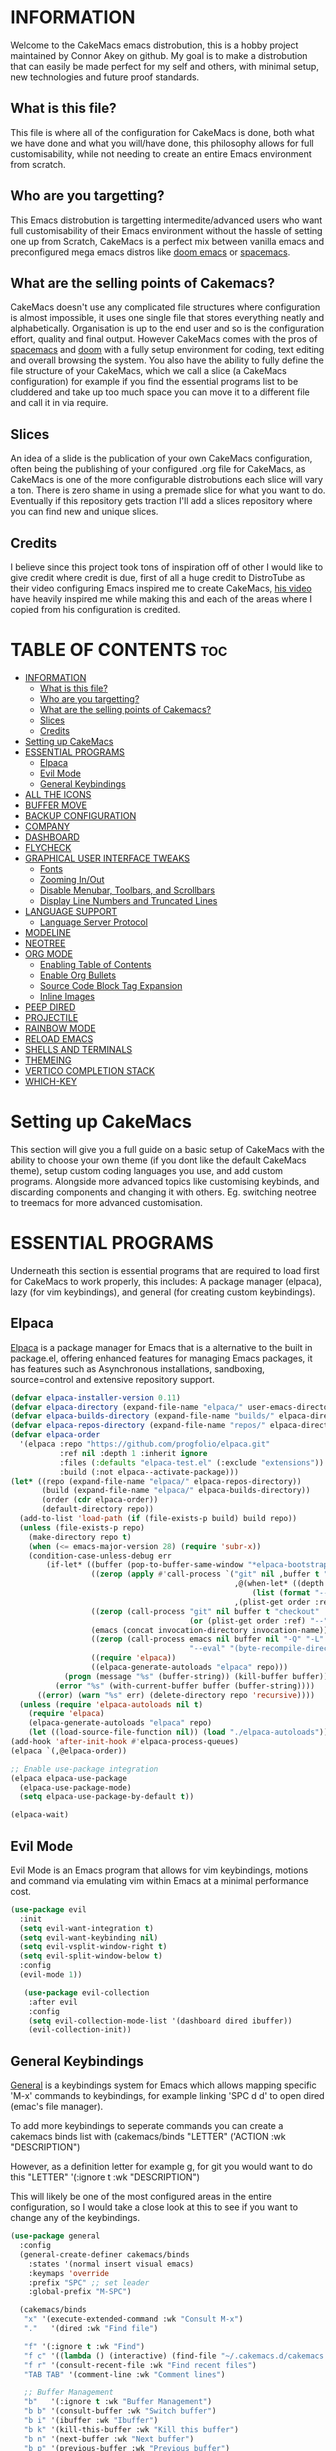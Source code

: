 [[./resources/images/cakemacs.png]]
* INFORMATION
Welcome to the CakeMacs emacs distrobution, this is a hobby project maintained by Connor Akey on github. My goal is to make a distrobution that can easily be made perfect for my self and others, with minimal setup, new technologies and future proof standards.

** What is this file?
This file is where all of the configuration for CakeMacs is done, both what we have done and what you will/have done, this philosophy allows for full customisability, while not needing to create an entire Emacs environment from scratch.

** Who are you targetting?
This Emacs distrobution is targetting intermedite/advanced users who want full customisability of their Emacs environment without the hassle of setting one up from Scratch, CakeMacs is a perfect mix between vanilla emacs and preconfigured mega emacs distros like [[https://github.com/doomemacs/doomemacs][doom emacs]] or [[https://www.spacemacs.org/][spacemacs]].

** What are the selling points of Cakemacs?
CakeMacs doesn't use any complicated file structures where configuration is almost impossible, it uses one single file that stores everything neatly and alphabetically. Organisation is up to the end user and so is the configuration effort, quality and final output. However CakeMacs comes with the pros of [[https://www.spacemacs.org/][spacemacs]] and [[https://github.com/doomemacs/doomemacs][doom]] with a fully setup environment for coding, text editing and overall browsing the system. You also have the ability to fully define the file structure of your CakeMacs, which we call a slice (a CakeMacs configuration) for example if you find the essential programs list to be cluddered and take up too much space you can move it to a different file and call it in via require.

** Slices
An idea of a slide is the publication of your own CakeMacs configuration, often being the publishing of your configured .org file for CakeMacs, as CakeMacs is one of the more configurable distrobutions each slice will vary a ton. There is zero shame in using a premade slice for what you want to do. Eventually if this repository gets traction I'll add a slices repository where you can find new and unique slices.

** Credits
I believe since this project took tons of inspiration off of other I would like to give credit where credit is due, first of all a huge credit to DistroTube as their video configuring Emacs inspired me to create CakeMacs, [[https://www.youtube.com/watch?v=d1fgypEiQkE&list=PL5--8gKSku15e8lXf7aLICFmAHQVo0KXX][his video]] have heavily inspired me while making this and each of the areas where I copied from his configuration is credited.



[[./resources/images/cakemacs.png]]

* TABLE OF CONTENTS :toc:
- [[#information][INFORMATION]]
  - [[#what-is-this-file][What is this file?]]
  - [[#who-are-you-targetting][Who are you targetting?]]
  - [[#what-are-the-selling-points-of-cakemacs][What are the selling points of Cakemacs?]]
  - [[#slices][Slices]]
  - [[#credits][Credits]]
- [[#setting-up-cakemacs][Setting up CakeMacs]]
- [[#essential-programs][ESSENTIAL PROGRAMS]]
  - [[#elpaca][Elpaca]]
  - [[#evil-mode][Evil Mode]]
  - [[#general-keybindings][General Keybindings]]
- [[#all-the-icons][ALL THE ICONS]]
- [[#buffer-move][BUFFER MOVE]]
- [[#backup-configuration][BACKUP CONFIGURATION]]
- [[#company][COMPANY]]
- [[#dashboard][DASHBOARD]]
- [[#flycheck][FLYCHECK]]
- [[#graphical-user-interface-tweaks][GRAPHICAL USER INTERFACE TWEAKS]]
  - [[#fonts][Fonts]]
  - [[#zooming-inout][Zooming In/Out]]
  - [[#disable-menubar-toolbars-and-scrollbars][Disable Menubar, Toolbars, and Scrollbars]]
  - [[#display-line-numbers-and-truncated-lines][Display Line Numbers and Truncated Lines]]
- [[#language-support][LANGUAGE SUPPORT]]
  - [[#language-server-protocol][Language Server Protocol]]
- [[#modeline][MODELINE]]
- [[#neotree][NEOTREE]]
- [[#org-mode][ORG MODE]]
  - [[#enabling-table-of-contents][Enabling Table of Contents]]
  - [[#enable-org-bullets][Enable Org Bullets]]
  - [[#source-code-block-tag-expansion][Source Code Block Tag Expansion]]
  - [[#inline-images][Inline Images]]
- [[#peep-dired][PEEP DIRED]]
- [[#projectile][PROJECTILE]]
- [[#rainbow-mode][RAINBOW MODE]]
- [[#reload-emacs][RELOAD EMACS]]
- [[#shells-and-terminals][SHELLS AND TERMINALS]]
- [[#themeing][THEMEING]]
- [[#vertico-completion-stack][VERTICO COMPLETION STACK]]
- [[#which-key][WHICH-KEY]]

* Setting up CakeMacs
This section will give you a full guide on a basic setup of CakeMacs with the ability to choose your own theme (if you dont like the default CakeMacs theme), setup custom coding languages you use, and add custom programs. Alongside more advanced topics like customising keybinds, and discarding components and changing it with others. Eg. switching neotree to treemacs for more advanced customisation.


* ESSENTIAL PROGRAMS
Underneath this section is essential programs that are required to load first for CakeMacs to work properly, this includes: A package manager (elpaca), lazy (for vim keybindings), and general (for creating custom keybindings).

** Elpaca
[[https://github.com/progfolio/elpaca][Elpaca]] is a package manager for Emacs that is a alternative to the built in package.el, offering enhanced features for managing Emacs packages, it has features such as Asynchronous installations, sandboxing, source=control and extensive repository support.

#+begin_src emacs-lisp
(defvar elpaca-installer-version 0.11)
(defvar elpaca-directory (expand-file-name "elpaca/" user-emacs-directory))
(defvar elpaca-builds-directory (expand-file-name "builds/" elpaca-directory))
(defvar elpaca-repos-directory (expand-file-name "repos/" elpaca-directory))
(defvar elpaca-order
  '(elpaca :repo "https://github.com/progfolio/elpaca.git"
           :ref nil :depth 1 :inherit ignore
           :files (:defaults "elpaca-test.el" (:exclude "extensions"))
           :build (:not elpaca--activate-package)))
(let* ((repo (expand-file-name "elpaca/" elpaca-repos-directory))
       (build (expand-file-name "elpaca/" elpaca-builds-directory))
       (order (cdr elpaca-order))
       (default-directory repo))
  (add-to-list 'load-path (if (file-exists-p build) build repo))
  (unless (file-exists-p repo)
    (make-directory repo t)
    (when (<= emacs-major-version 28) (require 'subr-x))
    (condition-case-unless-debug err
        (if-let* ((buffer (pop-to-buffer-same-window "*elpaca-bootstrap*"))
                  ((zerop (apply #'call-process `("git" nil ,buffer t "clone"
                                                  ,@(when-let* ((depth (plist-get order :depth)))
                                                      (list (format "--depth=%d" depth) "--no-single-branch"))
                                                  ,(plist-get order :repo) ,repo))))
                  ((zerop (call-process "git" nil buffer t "checkout"
                                        (or (plist-get order :ref) "--"))))
                  (emacs (concat invocation-directory invocation-name))
                  ((zerop (call-process emacs nil buffer nil "-Q" "-L" "." "--batch"
                                        "--eval" "(byte-recompile-directory \".\" 0 'force)")))
                  ((require 'elpaca))
                  ((elpaca-generate-autoloads "elpaca" repo)))
            (progn (message "%s" (buffer-string)) (kill-buffer buffer))
          (error "%s" (with-current-buffer buffer (buffer-string))))
      ((error) (warn "%s" err) (delete-directory repo 'recursive))))
  (unless (require 'elpaca-autoloads nil t)
    (require 'elpaca)
    (elpaca-generate-autoloads "elpaca" repo)
    (let ((load-source-file-function nil)) (load "./elpaca-autoloads"))))
(add-hook 'after-init-hook #'elpaca-process-queues)
(elpaca `(,@elpaca-order))

;; Enable use-package integration
(elpaca elpaca-use-package
  (elpaca-use-package-mode)
  (setq elpaca-use-package-by-default t))

(elpaca-wait)
#+end_src

** Evil Mode
Evil Mode is an Emacs program that allows for vim keybindings, motions and command via emulating vim within Emacs at a minimal performance cost.
#+begin_src emacs-lisp
(use-package evil
  :init
  (setq evil-want-integration t)
  (setq evil-want-keybinding nil)
  (setq evil-vsplit-window-right t)
  (setq evil-split-window-below t)
  :config
  (evil-mode 1))

   (use-package evil-collection
    :after evil
    :config
    (setq evil-collection-mode-list '(dashboard dired ibuffer))
    (evil-collection-init))
#+end_src

** General Keybindings
[[https://github.com/noctuid/general.el][General]] is a keybindings system for Emacs which allows mapping specific 'M-x' commands to keybindings, for example linking 'SPC d d' to open dired (emac's file manager).

To add more keybindings to seperate commands you can create a cakemacs binds list with
(cakemacs/binds
  "LETTER" ('ACTION :wk "DESCRIPTION")

However, as a definition letter for example g, for git you would want to do this
"LETTER" '(:ignore t :wk "DESCRIPTION")

This will likely be one of the most configured areas in the entire configuration, so I would take a close look at this to see if you want to change any of the keybindings.

#+begin_src emacs-lisp
  (use-package general
    :config
    (general-create-definer cakemacs/binds
      :states '(normal insert visual emacs)
      :keymaps 'override
      :prefix "SPC" ;; set leader
      :global-prefix "M-SPC") 

    (cakemacs/binds
     "x" '(execute-extended-command :wk "Consult M-x")
     "."   '(dired :wk "Find file")

     "f" '(:ignore t :wk "Find")
     "f c" '((lambda () (interactive) (find-file "~/.cakemacs.d/cakemacs.org")) :wk "Edit Emacs configuration")
     "f r" '(consult-recent-file :wk "Find recent files")
     "TAB TAB" '(comment-line :wk "Comment lines")

     ;; Buffer Management
     "b"   '(:ignore t :wk "Buffer Management")
     "b b" '(consult-buffer :wk "Switch buffer")
     "b i" '(ibuffer :wk "Ibuffer")
     "b k" '(kill-this-buffer :wk "Kill this buffer")
     "b n" '(next-buffer :wk "Next buffer")
     "b p" '(previous-buffer :wk "Previous buffer")
     "b r" '(revert-buffer :wk "Reload buffer")

     ;; Help
     "h" '(:ignore t :wk "Help")
     "h f" '(describe-function :wk "Describe function")
     "h t" '(load-theme :wk "Load theme")
     "h v" '(describe-variable :wk "Describe variable")
     "h r r" '(reload-init-file :wk "Reload emacs config")
     
     ;; Search
     "s"   '(:ignore t :wk "Search")
     "s g" '(consult-git-grep :wk "Git repo grep")
     "s k" '(consult-keep-lines :wk "Keep matching lines")
     "s m" '(consult-mark :wk "Jump to marks")
     "s r" '(consult-ripgrep :wk "Search in project")
     "s s" '(consult-line :wk "Search in buffer")
     "s u" '(consult-focus-lines :wk "Focus visible region")
     "s y" '(consult-yank-pop :wk "Clipboard history")

     ;; Toggle
     "t" '(:ignore t :wk "Toggle")
     "t l" '(display-line-numbers-mode :wk "Toggle line numbers")
     "t n" '(neotree-toggle :wk "Toggle neotree file viewer")
     "t t" '(visual-line-mode :wk "Toggle truncated lines")
     "t v" '(vterm-toggle :wk "Toggle vterm")

     ;; Window Management
     "w"   '(:ignore t :wk "Window Management")
     "w c" '(evil-window-delete :wk "Close window")
     "w n" '(evil-window-new :wk "New window")
     "w s" '(evil-window-split :wk "Horizontal split")
     "w v" '(evil-window-vsplit :wk "Vertical split")
     "w h" '(evil-window-left :wk "Focus left")
     "w j" '(evil-window-down :wk "Focus down")
     "w k" '(evil-window-up :wk "Focus up")
     "w l" '(evil-window-right :wk "Focus right")
     "w w" '(evil-window-next :wk "Next window")
     "w H" '(buf-move-left :wk "Buffer move left")))

#+end_src

* ALL THE ICONS
[[https://github.com/domtronn/all-the-icons.el][All the Icons]] is a collection of icons built for Emacs, to install all of the icons into the font directory (essentially allowing the icons to work) please run 'M-x all-the-icons-install-fonts' to install all of the required fonts.

You can switch [[https://github.com/domtronn/all-the-icons.el][All the icons]] for a popular alternative called [[https://github.com/rainstormstudio/nerd-icons.el][Nerd Icons]], however it is to note that All the Icons is far more used than nerd-icons theirfore we recommend using it within your slice.

#+begin_src emacs-lisp
  (use-package all-the-icons
    :ensure t
    :if (display-graphic-p))

  (use-package all-the-icons-dired
    :hook (dired-mode . (lambda () (all-the-icons-dired-mode t))))
#+end_src

* BUFFER MOVE
Buffer Move is a collection of functions that originate from [[https://gitlab.com/dwt1/configuring-emacs/-/blob/main/07-the-final-touches/config.org?ref_type=heads][DT's Vanilla Emacs Configuration]] that allow for easier movement of Buffers across Emacs.

#+begin_src emacs-lisp
  (require 'windmove)

  ;;;###autoload
  (defun buf-move-up ()
    "Swap the current buffer and the buffer above the split.
  If there is no split, ie now window above the current one, an
  error is signaled."
  ;;  "Switches between the current buffer, and the buffer above the
  ;;  split, if possible."
    (interactive)
    (let* ((other-win (windmove-find-other-window 'up))
  	 (buf-this-buf (window-buffer (selected-window))))
      (if (null other-win)
          (error "No window above this one")
        ;; swap top with this one
        (set-window-buffer (selected-window) (window-buffer other-win))
        ;; move this one to top
        (set-window-buffer other-win buf-this-buf)
        (select-window other-win))))

  ;;;###autoload
  (defun buf-move-down ()
  "Swap the current buffer and the buffer under the split.
  If there is no split, ie now window under the current one, an
  error is signaled."
  (interactive)
    (let* ((other-win (windmove-find-other-window 'down))
  	 (buf-this-buf (window-buffer (selected-window))))
      (if (or (null other-win) 
              (string-match "^ \\*Minibuf" (buffer-name (window-buffer other-win))))
          (error "No window under this one")
        ;; swap top with this one
        (set-window-buffer (selected-window) (window-buffer other-win))
        ;; move this one to top
        (set-window-buffer other-win buf-this-buf)
        (select-window other-win))))

  ;;;###autoload
  (defun buf-move-left ()
    "Swap the current buffer and the buffer on the left of the split.
  If there is no split, ie now window on the left of the current
  one, an error is signaled."
  (interactive)
    (let* ((other-win (windmove-find-other-window 'left))
  	 (buf-this-buf (window-buffer (selected-window))))
      (if (null other-win)
          (error "No left split")
        ;; swap top with this one
        (set-window-buffer (selected-window) (window-buffer other-win))
        ;; move this one to top
        (set-window-buffer other-win buf-this-buf)
        (select-window other-win))))

  ;;;###autoload
  (defun buf-move-right ()
    "Swap the current buffer and the buffer on the right of the split.
  If there is no split, ie now window on the right of the current
  one, an error is signaled."
  (interactive)
    (let* ((other-win (windmove-find-other-window 'right))
  	 (buf-this-buf (window-buffer (selected-window))))
      (if (null other-win)
          (error "No right split")
        ;; swap top with this one
        (set-window-buffer (selected-window) (window-buffer other-win))
        ;; move this one to top
        (set-window-buffer other-win buf-this-buf)
        (select-window other-win))))
#+end_src

* BACKUP CONFIGURATION
By default Emacs creates backup files in the working directory, which leads to bloat and unreadability, this script below which I found from the [[https://gitlab.com/dwt1/configuring-emacs][Distrotube Emacs Configuration]] moves all of the backup files to the CakeMacs backup directory (~/.cakemacs.d/resources/backups), however the location of this can be changed for example in the [[https://gitlab.com/dwt1/configuring-emacs][Distrotube Emacs Configuration]] it moves to the trash location on most systems.

#+begin_src emacs-lisp
  (setq backup-directory-alist '((".*" . "~/.cakemacs.d/resources/backups")))
#+end_src


* COMPANY
[[https://github.com/company-mode/company-mode][Company]] is a modular and highly extensible auto completion framework for Emacs. It provides inline, pop-up tile suggestions as you type, helping you complete words symbols and code snippets.

#+begin_src emacs-lisp
  (use-package company
    :defer 2
    :custom
    (company-begin-commands '(self-insert-command))
    (company-idle-delay .1)
    (company-minimum-prefix-length 2)
    (company-show-numbers t)
    (company-tooltip-align-annotations 't)
    (global-company-mode t))

  (use-package company-box
    :after company
    :hook (company-mode . company-box-mode))
#+end_src

* DASHBOARD
[[https://github.com/emacs-dashboard/emacs-dashboard][Dashboard]] is an Emacs package that creates a welcoming screen upon entering Emacs, this program is **EXTREMELY** customisable, and is one of the most customisible here, for the dashboard for vanilla CakeMacs we have gone for the default configuration without agendas, bookmarks, or registers, how ever they are just commented out and you can easily uncomment them if needed.

#+begin_src emacs-lisp
  (use-package dashboard
  :ensure t 
  :init
  (setq initial-buffer-choice 'dashboard-open)
  (setq dashboard-set-heading-icons t)
  (setq dashboard-set-file-icons t)
  (setq dashboard-banner-logo-title "Welcome to CakeMacs, the best operating system.")
  ;;(setq dashboard-startup-banner 'logo) ;; use standard emacs logo as banner
  (setq dashboard-startup-banner "~/.cakemacs.d/resources/images/cakemacs.png")  ;; use custom image as banner
  (setq dashboard-center-content nil) ;; set to 't' for centered content
  (setq dashboard-items '((recents . 5)
                          ;;(agenda . 5 )
                          ;;(bookmarks . 3)
                          (projects . 3)))
                          ;;(registers . 3)))
  :custom 
  (dashboard-modify-heading-icons '((recents . "file-text")
				      (projects . "book")))
  :config
  (dashboard-setup-startup-hook))
#+end_src

* FLYCHECK
[[https://github.com/flycheck/flycheck][Flycheck]] is an Emacs package that does modern on-the-fly syntax checking. It runs linters, compilers and formatters for whatever language your coding in and highlights errors and warnings as you type. However many languages are **not** supported out of the box, for more information on language support [[https://www.flycheck.org/en/latest/languages.html][read this]].

#+begin_src emacs-lisp
  (use-package flycheck
  :ensure t
  :defer t
  :init (global-flycheck-mode))
#+end_src

* GRAPHICAL USER INTERFACE TWEAKS
** Fonts
In Emacs a good configuration for your fonts is one of the most important aspects, as the main reason you would use something like Emacs over neovim is because of Variable Font Sizes since Emacs isnt just limited to the terminal, the default slice of CakeMacs uses the fonts JetBrains Mono Nerd Font, and Ubuntu Nerd Fonts. If you are looking to use the default slice and not touch this configuration, please install said fonts.

#+begin_src emacs-lisp
      (set-face-attribute 'default nil
    :font "JetBrains Mono Nerd Font"
    :height 110
    :weight 'medium)
  (set-face-attribute 'variable-pitch nil
    :font "Ubuntu Nerd Font"
    :height 120
    :weight 'medium)
  (set-face-attribute 'fixed-pitch nil
    :font "JetBrains Mono Nerd Font"
    :height 110
    :weight 'medium)
  ;; Makes commented text and keywords italics.
  ;; This is working in emacsclient but not emacs.
  ;; Your font must have an italic face available.
  (set-face-attribute 'font-lock-comment-face nil
    :slant 'italic)
  (set-face-attribute 'font-lock-keyword-face nil
    :slant 'italic)

  ;; This sets the default font on all graphical frames created after restarting Emacs.
  ;; Does the same thing as 'set-face-attribute default' above, but emacsclient fonts
  ;; are not right unless I also add this method of setting the default font.
  (add-to-list 'default-frame-alist '(font . "JetBrains Mono Nerd Font-11"))

  ;; Uncomment the following line if line spacing needs adjusting.
  (setq-default line-spacing 0.12)

 ;; Changes the font size of the ORG mode titles
(custom-set-faces
 '(org-level-1 ((t (:inherit default :weight bold :height 1.5))))
 '(org-level-2 ((t (:inherit default :weight bold :height 1.4))))
 '(org-level-3 ((t (:inherit default :weight bold :height 1.3))))
 '(org-level-4 ((t (:inherit default :weight bold :height 1.2))))
 '(org-level-5 ((t (:inherit default :weight bold :height 1.1))))
 '(org-level-6 ((t (:inherit default :weight bold :height 1.05))))
 '(org-level-7 ((t (:inherit default :weight bold :height 1.0))))
 '(org-level-8 ((t (:inherit default :weight bold :height 1.0)))))
#+end_src

** Zooming In/Out
Zooming In and Out with Emacs can be important, thankfully Emacs has this built in, this however adds keybinds to make it significantly easier.

#+begin_src emacs-lisp
  (global-set-key (kbd "C-=") 'text-scale-increase)
  (global-set-key (kbd "C--") 'text-scale-decrease)
  (global-set-key (kbd "<C-wheel-up>") 'text-scale-increase)
  (global-set-key (kbd "<C-wheel-down>") 'text-scale-decrease)
#+end_src

** Disable Menubar, Toolbars, and Scrollbars
#+begin_src emacs-lisp
  (menu-bar-mode -1)
  (tool-bar-mode -1)
  (scroll-bar-mode -1)
#+end_src

** Display Line Numbers and Truncated Lines
#+begin_src emacs-lisp
  (global-display-line-numbers-mode 1)
  (global-visual-line-mode t)
#+end_src

* LANGUAGE SUPPORT
Emacs out of the box has built in support for:  Lisp, Scheme, DSSSL, Ada, ASM, AWK, C, C++, Fortran, Icon, IDL (CORBA), IDLWAVE, Java, Javascript, M4, Makefiles, Metafont, Modula2, Object Pascal, Objective-C, Octave, Pascal, Perl, Pike, PostScript, Prolog, Python, Ruby, Simula, SQL, Tcl, Verilog, and VHDL. However, if you want other languages you will need to specifically install modes for them which will be shown below.

For example to install a mode for rust you would add (use-package rust-mode) to your source code block. For the sake of minimalism the default slice does not come with any extra languages out of the box, however it is highly recommended to add some coding languages you are likely to work in.

#+begin_src emacs-lisp
  ;; add your language modes here!
#+end_src

** Language Server Protocol
If your goal is to code with Emacs you'll likely need a language server protocol built in or an LSP as we'll refer to it from now on. An LSP is a standardised protocol that connects a text editor to a language server allowing for seeing code errors, and warnings with ease just like you ran the code without even running it.

CakeMacs comes with **no** lsp by default as it is not a part of the minimalist, but fully setup philosophy because many people use Emacs for notetaking, and just ORG mode in general. However if you want to install an LSP which is highly recommended for programmers. For installing an LSP we recommend [[https://github.com/emacs-lsp/lsp-mode][lsp-mode]] as it has tight intergration with most Emacs programs, and is highly customisable. Below is an example to setup a basic version of lsp-mode and lsp-ui to support Python, a very popular scripting language. (Keep in mind this code is commented out meaning it will not work)

Requirements: Npm, Pyright (installed with NPM)

**THE CODE IS COMMENTED OUT, REQUIREMENTS ARE ONLY NEEDED IF THE CODE IS UNCOMMENTED**

#+begin_src emacs-lisp
    ;; LSP Mode
  ;; (use-package lsp-mode
  ;;   :hook ((python-mode . lsp))  ;; auto-start lsp in Python
  ;;   :commands lsp
  ;;   :config
  ;;   (setq lsp-enable-symbol-highlighting t
  ;;         lsp-enable-snippet t
  ;;         lsp-prefer-flymake nil    ;; use flycheck instead of flymake if available
  ;;         lsp-headerline-breadcrumb-enable t))

  ;; ;; LSP UI
  ;; (use-package lsp-ui
  ;;   :after lsp-mode
  ;;   :commands lsp-ui-mode
  ;;   :hook (lsp-mode . lsp-ui-mode)
  ;;   :config
  ;;   (setq lsp-ui-doc-enable t
  ;;         lsp-ui-doc-delay 0.3
  ;;         lsp-ui-doc-position 'at-point
  ;;         lsp-ui-sideline-enable t
  ;;         lsp-ui-sideline-show-code-actions t
  ;;         lsp-ui-sideline-show-diagnostics t
  ;;         lsp-ui-sideline-delay 0.2))

  ;; ;; (use-package company
  ;;   ;; :hook (after-init . global-company-mode)
    ;; :config
    ;; (setq company-idle-delay 0.1
          ;; company-minimum-prefix-length 1))

  ;; (use-package flycheck
    ;; :init (global-flycheck-mode))

#+end_src



* MODELINE
The Vanilla Emacs Modeline isn't very useful and quite frankly pretty ugly, we could spend the time creating a modeline manually from scratch however the doom emacs team has already gone through the work creating an amazing modeline, if you want to configure it manually feel free to remove the default doom-modeline

#+begin_src emacs-lisp
  (use-package doom-modeline
  :ensure t
  :init (doom-modeline-mode 1))
#+end_src



* NEOTREE
[[https://github.com/jaypei/emacs-neotree][Neotree]] is an Emacs package that shows a directory tree in a vertical sidebar, allowing you to browse directories, open files, manage files, see git status and more. Inspired from the NerdTree from Vim.

Neotree is an easier alternative to [[https://github.com/Alexander-Miller/treemacs][treemacs]], neotree comes pre-setup which is perfect for the default slice, and it does not need any customisation.

Neotree also has a git-mode package which highlights files based on their git status, extremely useful for coding environments but completely optional.

#+begin_src emacs-lisp
  (use-package neotree
  :ensure t
  :config
  (setq neo-smart-open t
        neo-show-hidden-files t
        neo-window-width 55
        neo-window-fixed-size nil
        inhibit-compacting-font-caches t
        projectile-switch-project-action 'neotree-projectile-action)

  ;; truncate long file names in neotree buffer
  (add-hook 'neo-after-create-hook
            (lambda (_)
              (with-current-buffer (get-buffer neo-buffer-name)
                (setq truncate-lines t)
                (setq word-wrap nil)
                (make-local-variable 'auto-hscroll-mode)
                (setq auto-hscroll-mode nil))))

  ;; Evil bindings for neotree
  (add-hook 'neotree-mode-hook
            (lambda ()
              (evil-define-key 'normal neotree-mode-map (kbd "TAB") 'neotree-enter)
              (evil-define-key 'normal neotree-mode-map (kbd "q") 'neotree-hide)
              (evil-define-key 'normal neotree-mode-map (kbd "g") 'neotree-refresh)
              (evil-define-key 'normal neotree-mode-map (kbd "n") 'neotree-next-line)
              (evil-define-key 'normal neotree-mode-map (kbd "p") 'neotree-previous-line))))

#+end_src

* ORG MODE
** Enabling Table of Contents
When using Emacs you will be dealing with org files all the time, especially CakeMacs which defaults to being written entirely in ORG mode, CakeMacs uses a table of contents alongside many other ORG based projects, meaning this is essential if your doing any ORG work.

#+begin_src emacs-lisp
  (use-package toc-org
  :commands toc-org-enable
  :init (add-hook 'org-mode-hook 'toc-org-enable))
#+end_src

** Enable Org Bullets
Org-Bullets are purely for looks, it just uses bullet points instead of asterisks, this makes ORG documents look way better.

#+begin_src emacs-lisp
  (add-hook 'org-mode-hook 'org-indent-mode)
  (use-package org-bullets)
  (add-hook 'org-mode-hook (lambda () (org-bullets-mode 1)))
#+end_src

** Source Code Block Tag Expansion
ORG allows for many short cuts, and this is a program that brings them to the next level, this gives short cuts for common statements used in ORG mode with simple arrow sign then letter combinations.

| Shortcut | Expands to                       |
|----------+----------------------------------|
| <a       | #+BEGIN_EXPORT ascii … #+END_EXPORT |
| <c       | #+BEGIN_CENTER … #+END_CENTER     |
| <C       | #+BEGIN_COMMENT … #+END_COMMENT   |
| <e       | #+BEGIN_EXAMPLE … #+END_EXAMPLE   |
| <E       | #+BEGIN_EXPORT … #+END_EXPORT     |
| <h       | #+BEGIN_EXPORT html … #+END_EXPORT |
| <l       | #+BEGIN_EXPORT latex … #+END_EXPORT|
| <q       | #+BEGIN_QUOTE … #+END_QUOTE       |
| <s       | #+BEGIN_SRC … #+END_SRC           |
| <v       | #+BEGIN_VERSE … #+END_VERSE       |

#+begin_src emacs-lisp
  (require 'org-tempo)
#+end_src

** Inline Images
#+begin_src emacs-lisp
  (setq org-startup-with-inline-images t) ;; Show images on file open

(add-hook 'org-babel-after-execute-hook #'org-display-inline-images)

#+end_src

* PEEP DIRED
Peep Dired is an Emacs package that allows peeping into files while in Emac's file manager (dired) this allows viewing the contents of a file without actually opening it.

#+begin_src emacs-lisp
  (use-package peep-dired
    :after dired
    :hook (evil-normalize-keymaps . peep-dired-hook)
    :config
    (evil-define-key 'normal dired-mode-map (kbd "h") 'dired-up-directory)
    (evil-define-key 'normal dired-mode-map (kbd "l") 'dired-open-file) ; use dired-find-file instead if not using dired-open package
    (evil-define-key 'normal peep-dired-mode-map (kbd "j") 'peep-dired-next-file)
    (evil-define-key 'normal peep-dired-mode-map (kbd "k") 'peep-dired-prev-file))
#+end_src

* PROJECTILE
[[https://github.com/bbatsov/projectile][Projecttile]] is a project intergration library for Emacs. It provides a powerful set of features operating at the project level, as well as simple heuristics to identify projects.

#+begin_src emacs-lisp
  (use-package projectile
    :config
    (projectile-mode 1))
#+end_src

* RAINBOW MODE
Rainbow Mode is an Emacs plugin that displays the actual color of the hex code value you are typing as the background (ex. #ffffff). The code block below enables rainbow mode in all programing modes (prog-mode) as well as org-mode.

#+begin_src emacs-lisp
  (use-package rainbow-mode
    :hook org-mode prog-mode)
#+end_src

* RELOAD EMACS
This is just a simple function to reload Emacs, usually loading the user init file doesn't work if you only do it once and doing it twice seems to mysteriously fix the issue.

#+begin_src emacs-lisp
  (defun reload-init-file ()
    (interactive)
    (load-file user-init-file)
    (load-file user-init-file))
#+end_src

* SHELLS AND TERMINALS
With Emacs you have various options to choose between shells that you would want to use, below is a table with all the Pros and Cons of each, however you can use multiple at a time. However the default Slice only comes with Vshell as it is the best terminal for most users, and most users do not need a dedicated shell.

| Terminal Emulator / Shell | Benefits                                                                 | Drawbacks                                                          |
|--------------------------+--------------------------------------------------------------------------+-------------------------------------------------------------------|
| `ansi-term`              | - Full terminal emulation                                               | - Less integration with Emacs commands                            |
|                          | - Supports interactive programs                                        | - Slower rendering compared to native Emacs modes                 |
|                          | - Works well with interactive shells like bash/zsh                      | - Harder to customize keybindings                                 |
|--------------------------+--------------------------------------------------------------------------+-------------------------------------------------------------------|
| `term`                   | - Similar to ansi-term but older                                        | - Same as ansi-term drawbacks                                    |
|                          | - Good terminal emulation                                              |                                                                   |
|--------------------------+--------------------------------------------------------------------------+-------------------------------------------------------------------|
| `shell`                  | - Runs inferior shell inside Emacs                                     | - Not a full terminal emulator                                   |
|                          | - Easy integration with Emacs commands                                | - Limited support for interactive programs                       |
|                          | - Better for simple shell commands                                    | - Output sometimes misformatted                                  |
|--------------------------+--------------------------------------------------------------------------+-------------------------------------------------------------------|
| `eshell`                 | - Written entirely in Emacs Lisp                                      | - Very portable, no external dependencies                        |
|                          | - Integrates tightly with Emacs features (e.g. buffers, Lisp)         | - Performance slower than native shells                          |
|                          | - Can execute Emacs Lisp commands directly                            | - Not fully compatible with all shell scripts                    |
|                          | - Cross-platform                                                    | - Not a real terminal, some programs may not work properly       |
|--------------------------+--------------------------------------------------------------------------+-------------------------------------------------------------------|
| `vterm`                  | - Uses libvterm (native terminal emulator library)                   | - Requires external dependencies (libvterm, C compiler)          |
|                          | - Full-featured, fast, accurate terminal emulation                  | - More complex setup                                             |
|                          | - Excellent support for interactive programs (vim, tmux, etc.)    | - May have issues on some platforms                              |
|                          | - Supports true color and advanced terminal features              |                                                                   |
|--------------------------+--------------------------------------------------------------------------+-------------------------------------------------------------------|
| `multi-term`             | - Wrapper around `term` or `ansi-term` with enhancements           | - Depends on underlying terminal emulator used                  |
|                          | - Allows managing multiple terminal buffers easily                | - Same drawbacks as `term` or `ansi-term`                       |
|--------------------------+--------------------------------------------------------------------------+-------------------------------------------------------------------|
| `shell-pop`              | - Provides quick toggleable shell popup                             | - Relies on existing shell backend (usually `shell`)            |
|                          | - Convenient for fast shell access                                  | - Limited terminal emulation features                           |
|--------------------------+--------------------------------------------------------------------------+-------------------------------------------------------------------|
| `eshell` + `esh-module`  | - Extend eshell with modules for external commands and features    | - Still limited in full terminal emulation                       |
|                          | - Very flexible and extensible                                     | - Performance overhead                                           |
|--------------------------+--------------------------------------------------------------------------+-------------------------------------------------------------------|
This table was created by OpenAI's ChatGPT 4o-mini

Vterm is a terminal emulator that uses libvterm which is a native terminal emulator, it supports true color and is often considered the fastest terminal emulator for emacs. Vterm toggle allows the easy toggling of Vterm from a keybind.

The Code to get VTerm Toggle to work was directly copied from [[gitlab.com/dwt1/configuring-emacs][DistroTube's Vanilla Emacs Configuration]] so full credits go to him for the VTerm Toggle code.

#+begin_src emacs-lisp
  (use-package vterm)

  (use-package vterm-toggle
    :after vterm
    :config
    (setq vterm-toggle-fullscreen-p nil)
    (setq vterm-toggle-scope 'project)
    (add-to-list 'display-buffer-alist
                 '((lambda (buffer-or-name _)
                     (let ((buffer (get-buffer buffer-or-name)))
                       (with-current-buffer buffer
                         (or (equal major-mode 'vterm-mode)
                             (string-prefix-p vterm-buffer-name (buffer-name buffer))))))
                   (display-buffer-reuse-window display-buffer-at-bottom)
                   ;;(display-buffer-reuse-window display-buffer-in-direction)
                   ;;display-buffer-in-direction/direction/dedicated is added in emacs27
                   ;;(direction . bottom)
                   ;;(dedicated . t) ;dedicated is supported in emacs27
                   (reusable-frames . visible)
                   (window-height . 0.4))))
#+end_src

* THEMEING
Choosing a theme for Emacs gives it personality, hense we have three options for themeing, you can use the Doom Themes Repository as it's themed are super well made, and it has lots of them. Or use the custom themes made for CakeMacs, CakeMacs Light and CakeMacs Dark. (CakeMacs themes area not made yet, and will be made in the future)

#+begin_src emacs-lisp
  (use-package doom-themes
  :config
  (setq doom-themes-enable-bold t    
        doom-themes-enable-italic t)
  (load-theme 'doom-shades-of-purple t)
  (doom-themes-neotree-config)
  (doom-themes-org-config))
#+end_src

* VERTICO COMPLETION STACK
The Vertico Completion Stack is a modern, lightweight, and modular completion system for Emacs which greatly improves the built-in minibuffers. The Vertico is a competitor to the Ivy Stack but focuses on simplicity performance and flexibility while providing powerful features, which is perfect for the CakeMacs philosophy.

#+begin_src emacs-lisp
  (use-package vertico
    :init
    (vertico-mode))

  (use-package orderless
    :init
    (setq completion-styles '(orderless basic)
          completion-category-defaults nil
          completion-category-overrides '((file (styles basic partial-completion)))))

  (use-package marginalia
    :after vertico
    :init
    (marginalia-mode))

  (use-package consult
    :init
    (setq consult-preview-key 'any))

  (use-package embark
    :init
    (setq prefix-help-command #'embark-prefix-help-command))

  (use-package embark-consult
    :after (embark consult)
    :hook (embark-collect-mode . consult-preview-at-point-mode))

  (setq enable-recursive-minibuffers t)
#+end_src

* WHICH-KEY
Whick Key is a Emacs package that shows the avaliable keybindings if the user is idle after a defined period of time after using the leader key, it's perfect for others learning your Slice, and first using your Slice and learning it yourself.

#+begin_src emacs-lisp
  (use-package which-key
  :init
    (which-key-mode 1)
  :config
  (setq which-key-side-window-location 'bottom
	  which-key-sort-order #'which-key-key-order-alpha
	  which-key-sort-uppercase-first nil
	  which-key-add-column-padding 1
	  which-key-max-display-columns nil
	  which-key-min-display-lines 6
	  which-key-side-window-slot -10
	  which-key-side-window-max-height 0.25
	  which-key-idle-delay 0.8
	  which-key-max-description-length 25
	  which-key-allow-imprecise-window-fit t
	  which-key-separator " → " ))
#+end_src
